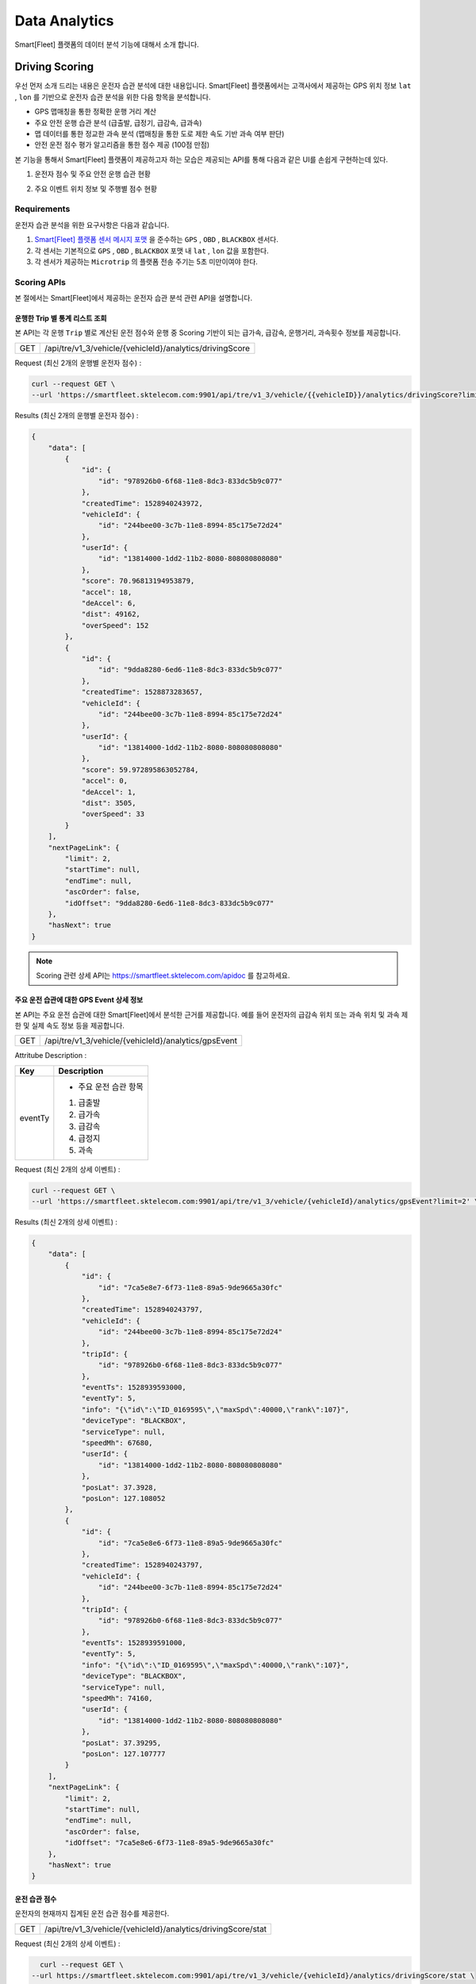 .. |br| raw:: html


Data Analytics
=======================================

Smart[Fleet] 플랫폼의 데이터 분석 기능에 대해서 소개 합니다.

Driving Scoring
-----------------------

우선 먼저 소개 드리는 내용은 운전자 습관 분석에 대한 내용입니다.
Smart[Fleet] 플랫폼에서는 고객사에서 제공하는 GPS 위치 정보 ``lat`` , ``lon`` 를 기반으로 운전자 습관 분석을 위한 다음 항목을 분석합니다.

- GPS 맵매칭을 통한 정확한 운행 거리 계산
- 주요 안전 운행 습관 분석 (급출발, 급정기, 급감속, 급과속)
- 맵 데이터를 통한 정교한 과속 분석 (맵매칭을 통한 도로 제한 속도 기반 과속 여부 판단)
- 안전 운전 점수 평가 알고리즘을 통한 점수 제공 (100점 만점)

본 기능을 통해서 Smart[Fleet] 플랫폼이 제공하고자 하는 모습은 제공되는 API를 통해 다음과 같은 UI를 손쉽게 구현하는데 있다.

1. 운전자 점수 및 주요 안전 운행 습관 현황 

.. image:: ../images/score/score.png
	:width: 30%


2. 주요 이벤트 위치 정보 및 주행별 점수 현황

.. image:: ../images/score/map_marks.png
	:width: 30%

Requirements
~~~~~~~~~~~~~

운전자 습관 분석을 위한 요구사항은 다음과 같습니다.

1. `Smart[Fleet] 플랫폼 센서 메시지 포맷 <http://smart-fleet-docs.readthedocs.io/ko/latest/message/#id6>`__ 을 준수하는 ``GPS`` , ``OBD`` , ``BLACKBOX`` 센서다.
2. 각 센서는 기본적으로 ``GPS`` , ``OBD`` , ``BLACKBOX`` 포맷 내 ``lat`` , ``lon`` 값을 포함한다.
3. 각 센서가 제공하는 ``Microtrip`` 의 플랫폼 전송 주기는 5초 미만이여야 한다. 


Scoring APIs
~~~~~~~~~~~~~

본 절에서는 Smart[Fleet]에서 제공하는 운전자 습관 분석 관련 API을 설명합니다.

운행한 Trip 별 통계 리스트 조회
^^^^^^^^^^^^^^^^^^^^^^^^^

.. rst-class:: text-align-justify
.. rst-class:: table-width-fix

본 API는 각 운행 ``Trip`` 별로 계산된 운전 점수와 운행 중 Scoring 기반이 되는 ``급가속``, ``급감속``, ``운행거리``, ``과속횟수`` 정보를 제공합니다. 

========  ========================================================
GET       /api/tre/v1_3/vehicle/{vehicleId}/analytics/drivingScore
========  ========================================================

.. role:: underline
        :class: underline

:underline:`Request (최신 2개의 운행별 운전자 점수)` :

.. code-block:: shell

    curl --request GET \
    --url 'https://smartfleet.sktelecom.com:9901/api/tre/v1_3/vehicle/{{vehicleID}}/analytics/drivingScore?limit=2' \     

:underline:`Results (최신 2개의 운행별 운전자 점수)` :


.. code-block:: json

    {
        "data": [
            {
                "id": {
                    "id": "978926b0-6f68-11e8-8dc3-833dc5b9c077"
                },
                "createdTime": 1528940243972,
                "vehicleId": {
                    "id": "244bee00-3c7b-11e8-8994-85c175e72d24"
                },
                "userId": {
                    "id": "13814000-1dd2-11b2-8080-808080808080"
                },
                "score": 70.96813194953879,
                "accel": 18,
                "deAccel": 6,
                "dist": 49162,
                "overSpeed": 152
            },
            {
                "id": {
                    "id": "9dda8280-6ed6-11e8-8dc3-833dc5b9c077"
                },
                "createdTime": 1528873283657,
                "vehicleId": {
                    "id": "244bee00-3c7b-11e8-8994-85c175e72d24"
                },
                "userId": {
                    "id": "13814000-1dd2-11b2-8080-808080808080"
                },
                "score": 59.972895863052784,
                "accel": 0,
                "deAccel": 1,
                "dist": 3505,
                "overSpeed": 33
            }
        ],
        "nextPageLink": {
            "limit": 2,
            "startTime": null,
            "endTime": null,
            "ascOrder": false,
            "idOffset": "9dda8280-6ed6-11e8-8dc3-833dc5b9c077"
        },
        "hasNext": true
    }

.. note::
    Scoring 관련 상세 API는 https://smartfleet.sktelecom.com/apidoc 를 참고하세요.


주요 운전 습관에 대한 GPS Event 상세 정보
^^^^^^^^^^^^^^^^^^^^^^^^^^^^^^^^^^

본 API는 주요 운전 습관에 대한 Smart[Fleet]에서 분석한 근거를 제공합니다. 
예를 들어 운전자의 ``급감속`` 위치 또는 ``과속`` 위치 및 과속 제한 및 실제 속도 정보 등을 제공합니다.

========  ========================================================
GET       /api/tre/v1_3/vehicle/{vehicleId}/analytics/gpsEvent
========  ========================================================


:underline:`Attritube Description` :

========  ========================================================
Key       Description
========  ========================================================
eventTy   - 주요 운전 습관 항목
          1. 급출발
          2. 급가속
          3. 급감속
          4. 급정지
          5. 과속
========  ========================================================


:underline:`Request (최신 2개의 상세 이벤트)` :

.. code-block:: shell

    curl --request GET \
    --url 'https://smartfleet.sktelecom.com:9901/api/tre/v1_3/vehicle/{vehicleId}/analytics/gpsEvent?limit=2' \


:underline:`Results (최신 2개의 상세 이벤트)` :

.. code-block:: json

    {
        "data": [
            {
                "id": {
                    "id": "7ca5e8e7-6f73-11e8-89a5-9de9665a30fc"
                },
                "createdTime": 1528940243797,
                "vehicleId": {
                    "id": "244bee00-3c7b-11e8-8994-85c175e72d24"
                },
                "tripId": {
                    "id": "978926b0-6f68-11e8-8dc3-833dc5b9c077"
                },
                "eventTs": 1528939593000,
                "eventTy": 5,
                "info": "{\"id\":\"ID_0169595\",\"maxSpd\":40000,\"rank\":107}",
                "deviceType": "BLACKBOX",
                "serviceType": null,
                "speedMh": 67680,
                "userId": {
                    "id": "13814000-1dd2-11b2-8080-808080808080"
                },
                "posLat": 37.3928,
                "posLon": 127.108052
            },
            {
                "id": {
                    "id": "7ca5e8e6-6f73-11e8-89a5-9de9665a30fc"
                },
                "createdTime": 1528940243797,
                "vehicleId": {
                    "id": "244bee00-3c7b-11e8-8994-85c175e72d24"
                },
                "tripId": {
                    "id": "978926b0-6f68-11e8-8dc3-833dc5b9c077"
                },
                "eventTs": 1528939591000,
                "eventTy": 5,
                "info": "{\"id\":\"ID_0169595\",\"maxSpd\":40000,\"rank\":107}",
                "deviceType": "BLACKBOX",
                "serviceType": null,
                "speedMh": 74160,
                "userId": {
                    "id": "13814000-1dd2-11b2-8080-808080808080"
                },
                "posLat": 37.39295,
                "posLon": 127.107777
            }
        ],
        "nextPageLink": {
            "limit": 2,
            "startTime": null,
            "endTime": null,
            "ascOrder": false,
            "idOffset": "7ca5e8e6-6f73-11e8-89a5-9de9665a30fc"
        },
        "hasNext": true
    }


운전 습관 점수
^^^^^^^^^^^

운전자의 현재까지 집계된 운전 습관 점수를 제공한다.

========  =============================================================
GET       /api/tre/v1_3/vehicle/{vehicleId}/analytics/drivingScore/stat
========  =============================================================


:underline:`Request (최신 2개의 상세 이벤트)` :

.. code-block:: shell

    curl --request GET \
  --url https://smartfleet.sktelecom.com:9901/api/tre/v1_3/vehicle/{vehicleId}/analytics/drivingScore/stat \

:underline:`Results` :

.. code-block:: json

    {
        "id": {
            "id": "244bee00-3c7b-11e8-8994-85c175e72d24"
        },
        "createdTime": 1528940244041,
        "userId": {
            "id": "13814000-1dd2-11b2-8080-808080808080"
        },
        "count": 40,
        "score": 73.72696393191347,
        "distance": 450311
    }